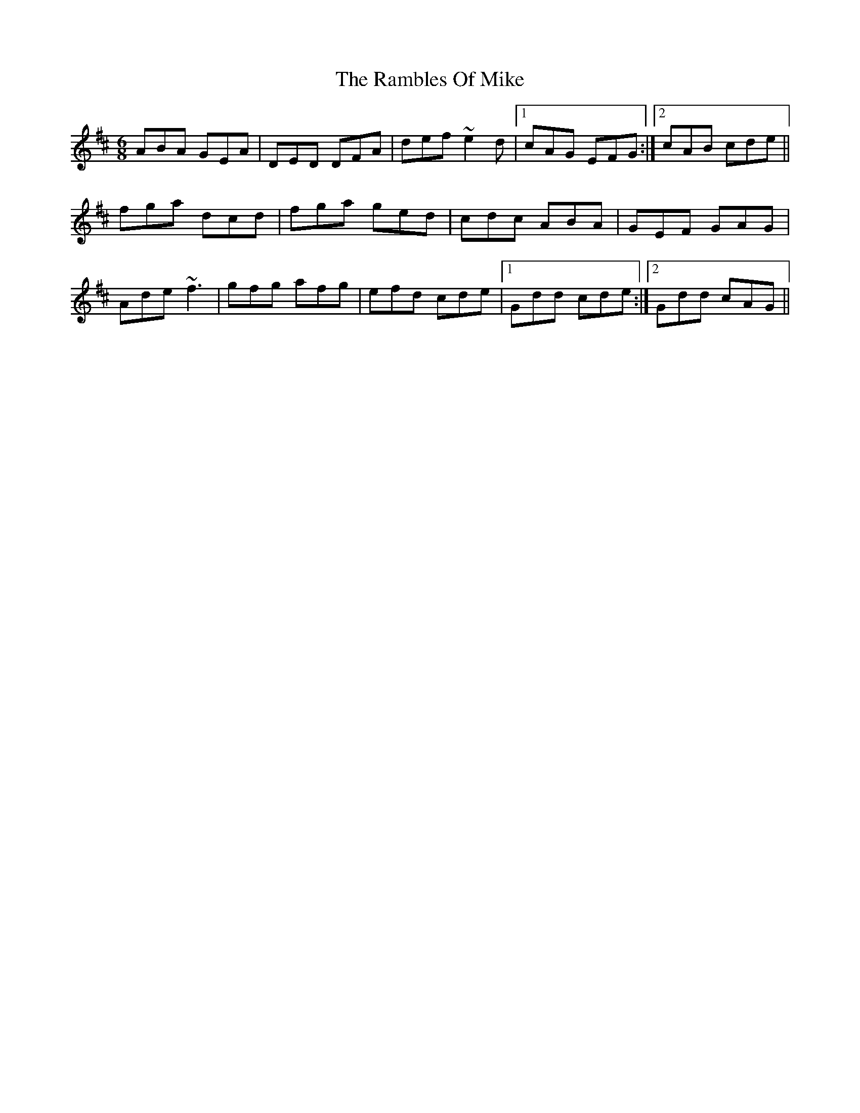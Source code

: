 X: 33647
T: Rambles Of Mike, The
R: jig
M: 6/8
K: Dmajor
ABA GEA|DED DFA|def ~e2d|1 cAG EFG:|2 cAB cde||
fga dcd|fga ged|cdc ABA|GEF GAG|
Ade ~f3|gfg afg|efd cde|1 Gdd cde:|2 Gdd cAG||

